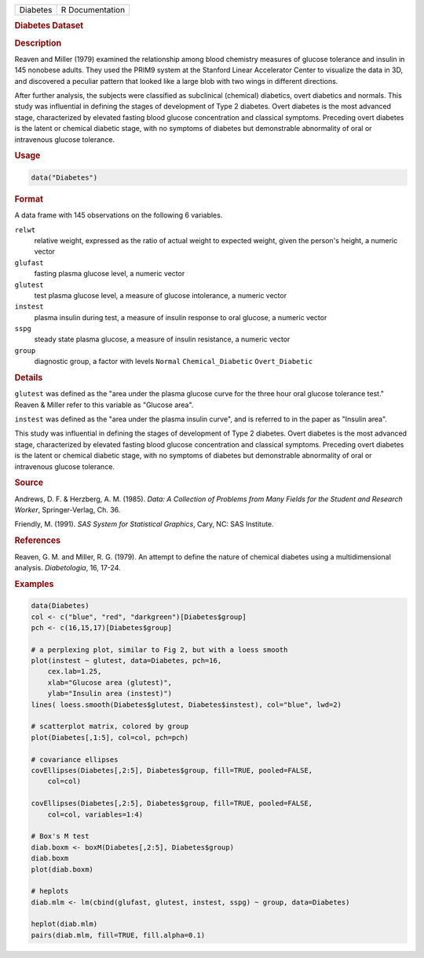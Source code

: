 .. container::

   ======== ===============
   Diabetes R Documentation
   ======== ===============

   .. rubric:: Diabetes Dataset
      :name: Diabetes

   .. rubric:: Description
      :name: description

   Reaven and Miller (1979) examined the relationship among blood
   chemistry measures of glucose tolerance and insulin in 145 nonobese
   adults. They used the PRIM9 system at the Stanford Linear Accelerator
   Center to visualize the data in 3D, and discovered a peculiar pattern
   that looked like a large blob with two wings in different directions.

   After further analysis, the subjects were classified as subclinical
   (chemical) diabetics, overt diabetics and normals. This study was
   influential in defining the stages of development of Type 2 diabetes.
   Overt diabetes is the most advanced stage, characterized by elevated
   fasting blood glucose concentration and classical symptoms. Preceding
   overt diabetes is the latent or chemical diabetic stage, with no
   symptoms of diabetes but demonstrable abnormality of oral or
   intravenous glucose tolerance.

   .. rubric:: Usage
      :name: usage

   .. code:: R

      data("Diabetes")

   .. rubric:: Format
      :name: format

   A data frame with 145 observations on the following 6 variables.

   ``relwt``
      relative weight, expressed as the ratio of actual weight to
      expected weight, given the person's height, a numeric vector

   ``glufast``
      fasting plasma glucose level, a numeric vector

   ``glutest``
      test plasma glucose level, a measure of glucose intolerance, a
      numeric vector

   ``instest``
      plasma insulin during test, a measure of insulin response to oral
      glucose, a numeric vector

   ``sspg``
      steady state plasma glucose, a measure of insulin resistance, a
      numeric vector

   ``group``
      diagnostic group, a factor with levels ``Normal``
      ``Chemical_Diabetic`` ``Overt_Diabetic``

   .. rubric:: Details
      :name: details

   ``glutest`` was defined as the "area under the plasma glucose curve
   for the three hour oral glucose tolerance test." Reaven & Miller
   refer to this variable as "Glucose area".

   ``instest`` was defined as the "area under the plasma insulin curve",
   and is referred to in the paper as "Insulin area".

   This study was influential in defining the stages of development of
   Type 2 diabetes. Overt diabetes is the most advanced stage,
   characterized by elevated fasting blood glucose concentration and
   classical symptoms. Preceding overt diabetes is the latent or
   chemical diabetic stage, with no symptoms of diabetes but
   demonstrable abnormality of oral or intravenous glucose tolerance.

   .. rubric:: Source
      :name: source

   Andrews, D. F. & Herzberg, A. M. (1985). *Data: A Collection of
   Problems from Many Fields for the Student and Research Worker*,
   Springer-Verlag, Ch. 36.

   Friendly, M. (1991). *SAS System for Statistical Graphics*, Cary, NC:
   SAS Institute.

   .. rubric:: References
      :name: references

   Reaven, G. M. and Miller, R. G. (1979). An attempt to define the
   nature of chemical diabetes using a multidimensional analysis.
   *Diabetologia*, 16, 17-24.

   .. rubric:: Examples
      :name: examples

   .. code:: R

      data(Diabetes)
      col <- c("blue", "red", "darkgreen")[Diabetes$group]
      pch <- c(16,15,17)[Diabetes$group]

      # a perplexing plot, similar to Fig 2, but with a loess smooth 
      plot(instest ~ glutest, data=Diabetes, pch=16,
          cex.lab=1.25,
          xlab="Glucose area (glutest)",
          ylab="Insulin area (instest)")
      lines( loess.smooth(Diabetes$glutest, Diabetes$instest), col="blue", lwd=2) 

      # scatterplot matrix, colored by group
      plot(Diabetes[,1:5], col=col, pch=pch)

      # covariance ellipses
      covEllipses(Diabetes[,2:5], Diabetes$group, fill=TRUE, pooled=FALSE, 
          col=col)

      covEllipses(Diabetes[,2:5], Diabetes$group, fill=TRUE, pooled=FALSE, 
          col=col, variables=1:4)

      # Box's M test
      diab.boxm <- boxM(Diabetes[,2:5], Diabetes$group)
      diab.boxm
      plot(diab.boxm)

      # heplots
      diab.mlm <- lm(cbind(glufast, glutest, instest, sspg) ~ group, data=Diabetes)

      heplot(diab.mlm)
      pairs(diab.mlm, fill=TRUE, fill.alpha=0.1)
